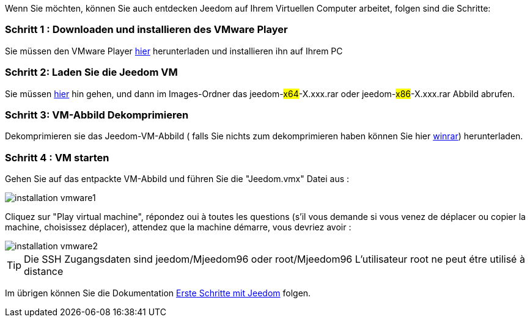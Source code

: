 Wenn Sie möchten, können Sie auch entdecken Jeedom auf Ihrem Virtuellen Computer arbeitet, folgen sind die Schritte:

=== Schritt 1 : Downloaden und installieren des VMware Player

Sie müssen den VMware Player link:https://download3.vmware.com/software/player/file/VMware-player-12.0.0-2985596.exe[hier] herunterladen und installieren ihn auf Ihrem PC

=== Schritt 2: Laden Sie die Jeedom VM

Sie müssen link:https://app.box.com/s/ijyxkntjjip9x4oue2xqdi53r4sh8ent[hier] hin gehen, und dann im Images-Ordner das jeedom-#x64#-X.xxx.rar oder jeedom-#x86#-X.xxx.rar Abbild abrufen.

=== Schritt 3: VM-Abbild Dekomprimieren

Dekomprimieren sie das Jeedom-VM-Abbild ( falls Sie nichts zum dekomprimieren haben können Sie hier link:http://www.clubic.com/telecharger-fiche9632-winrar.html[winrar]) herunterladen.

=== Schritt 4 :  VM starten

Gehen Sie auf das entpackte VM-Abbild und führen Sie die "Jeedom.vmx"  Datei aus : 

image::../images/installation_vmware1.jpg[]

Cliquez sur "Play virtual machine", répondez oui à toutes les questions (s’il vous demande si vous venez de déplacer ou copier la machine, choisissez déplacer), attendez que la machine démarre, vous devriez avoir : 

image::../images/installation_vmware2.jpg[]

[TIP]
Die SSH Zugangsdaten sind jeedom/Mjeedom96 oder root/Mjeedom96
L'utilisateur root ne peut étre utilisé à distance

Im übrigen können Sie die Dokumentation https://www.jeedom.fr/doc/documentation/premiers-pas/fr_FR/doc-premiers-pas.html[Erste Schritte mit Jeedom]  folgen.